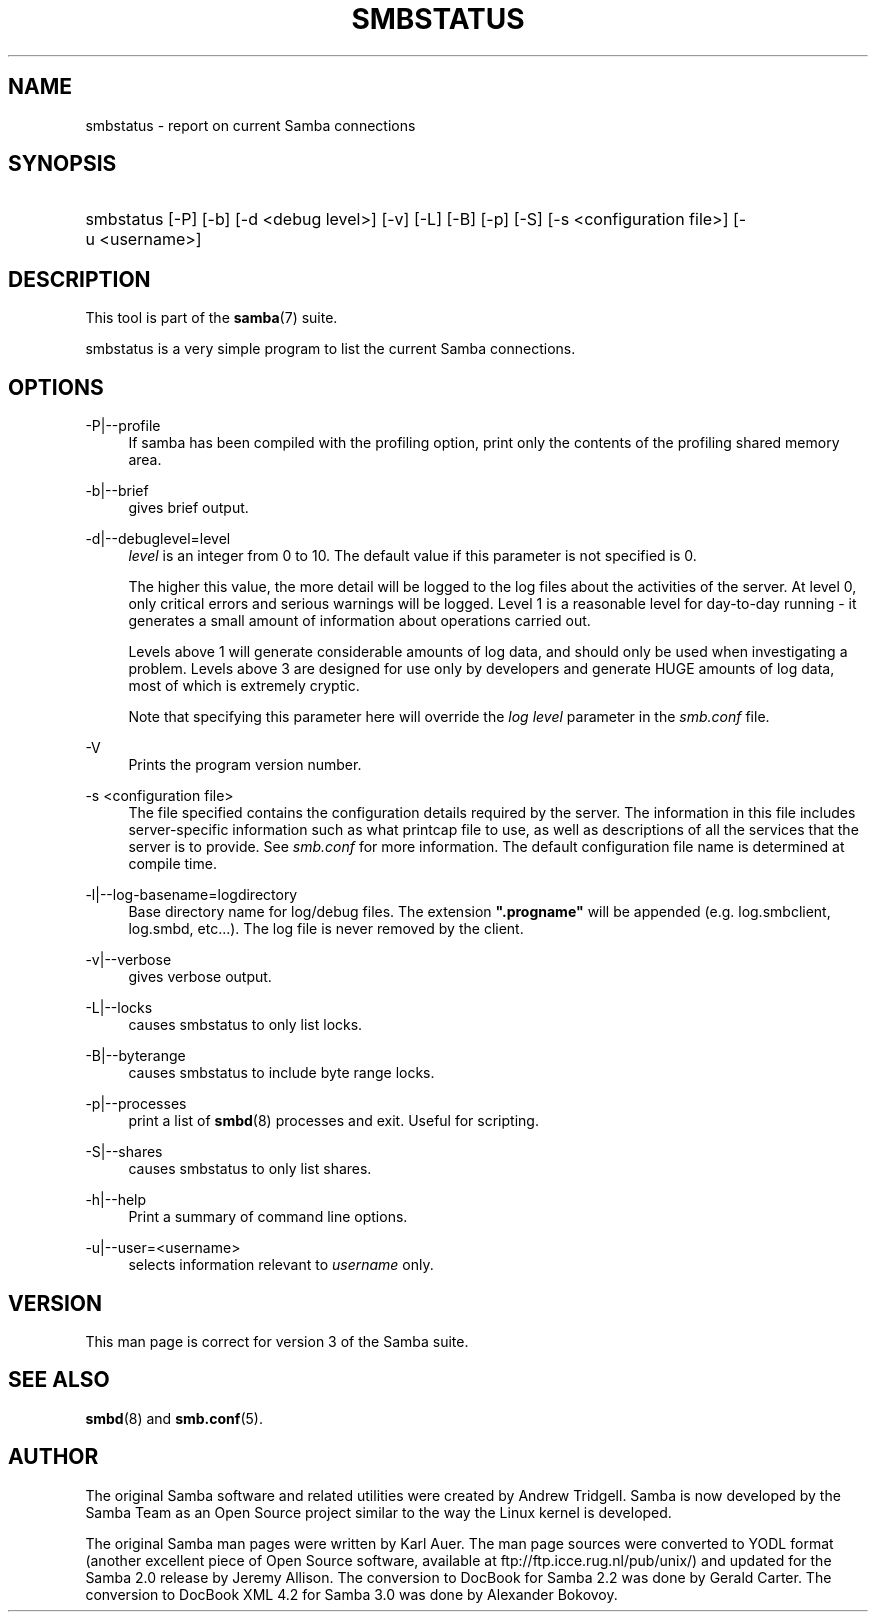 .\"     Title: smbstatus
.\"    Author: 
.\" Generator: DocBook XSL Stylesheets v1.73.1 <http://docbook.sf.net/>
.\"      Date: 06/10/2008
.\"    Manual: User Commands
.\"    Source: Samba 3.2
.\"
.TH "SMBSTATUS" "1" "06/10/2008" "Samba 3\.2" "User Commands"
.\" disable hyphenation
.nh
.\" disable justification (adjust text to left margin only)
.ad l
.SH "NAME"
smbstatus - report on current Samba connections
.SH "SYNOPSIS"
.HP 1
smbstatus [\-P] [\-b] [\-d\ <debug\ level>] [\-v] [\-L] [\-B] [\-p] [\-S] [\-s\ <configuration\ file>] [\-u\ <username>]
.SH "DESCRIPTION"
.PP
This tool is part of the
\fBsamba\fR(7)
suite\.
.PP
smbstatus
is a very simple program to list the current Samba connections\.
.SH "OPTIONS"
.PP
\-P|\-\-profile
.RS 4
If samba has been compiled with the profiling option, print only the contents of the profiling shared memory area\.
.RE
.PP
\-b|\-\-brief
.RS 4
gives brief output\.
.RE
.PP
\-d|\-\-debuglevel=level
.RS 4
\fIlevel\fR
is an integer from 0 to 10\. The default value if this parameter is not specified is 0\.
.sp
The higher this value, the more detail will be logged to the log files about the activities of the server\. At level 0, only critical errors and serious warnings will be logged\. Level 1 is a reasonable level for day\-to\-day running \- it generates a small amount of information about operations carried out\.
.sp
Levels above 1 will generate considerable amounts of log data, and should only be used when investigating a problem\. Levels above 3 are designed for use only by developers and generate HUGE amounts of log data, most of which is extremely cryptic\.
.sp
Note that specifying this parameter here will override the
\fIlog level\fR
parameter in the
\fIsmb\.conf\fR
file\.
.RE
.PP
\-V
.RS 4
Prints the program version number\.
.RE
.PP
\-s <configuration file>
.RS 4
The file specified contains the configuration details required by the server\. The information in this file includes server\-specific information such as what printcap file to use, as well as descriptions of all the services that the server is to provide\. See
\fIsmb\.conf\fR
for more information\. The default configuration file name is determined at compile time\.
.RE
.PP
\-l|\-\-log\-basename=logdirectory
.RS 4
Base directory name for log/debug files\. The extension
\fB"\.progname"\fR
will be appended (e\.g\. log\.smbclient, log\.smbd, etc\.\.\.)\. The log file is never removed by the client\.
.RE
.PP
\-v|\-\-verbose
.RS 4
gives verbose output\.
.RE
.PP
\-L|\-\-locks
.RS 4
causes smbstatus to only list locks\.
.RE
.PP
\-B|\-\-byterange
.RS 4
causes smbstatus to include byte range locks\.
.RE
.PP
\-p|\-\-processes
.RS 4
print a list of
\fBsmbd\fR(8)
processes and exit\. Useful for scripting\.
.RE
.PP
\-S|\-\-shares
.RS 4
causes smbstatus to only list shares\.
.RE
.PP
\-h|\-\-help
.RS 4
Print a summary of command line options\.
.RE
.PP
\-u|\-\-user=<username>
.RS 4
selects information relevant to
\fIusername\fR
only\.
.RE
.SH "VERSION"
.PP
This man page is correct for version 3 of the Samba suite\.
.SH "SEE ALSO"
.PP
\fBsmbd\fR(8)
and
\fBsmb.conf\fR(5)\.
.SH "AUTHOR"
.PP
The original Samba software and related utilities were created by Andrew Tridgell\. Samba is now developed by the Samba Team as an Open Source project similar to the way the Linux kernel is developed\.
.PP
The original Samba man pages were written by Karl Auer\. The man page sources were converted to YODL format (another excellent piece of Open Source software, available at
ftp://ftp\.icce\.rug\.nl/pub/unix/) and updated for the Samba 2\.0 release by Jeremy Allison\. The conversion to DocBook for Samba 2\.2 was done by Gerald Carter\. The conversion to DocBook XML 4\.2 for Samba 3\.0 was done by Alexander Bokovoy\.
